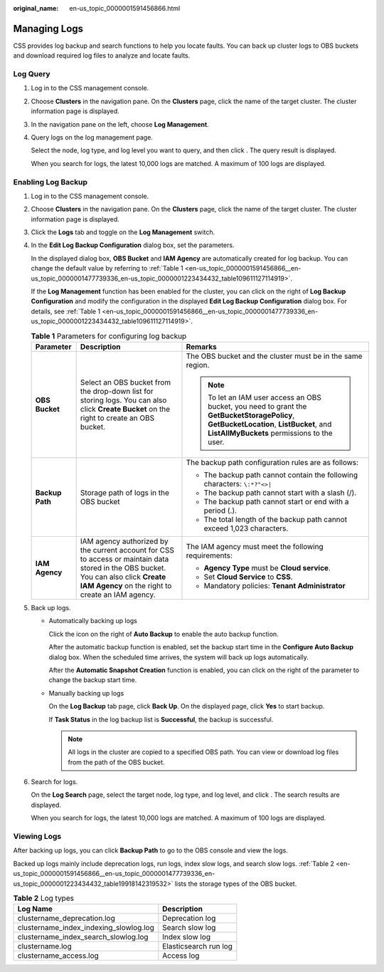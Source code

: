 :original_name: en-us_topic_0000001591456866.html

.. _en-us_topic_0000001591456866:

Managing Logs
=============

CSS provides log backup and search functions to help you locate faults. You can back up cluster logs to OBS buckets and download required log files to analyze and locate faults.

Log Query
---------

#. Log in to the CSS management console.

#. Choose **Clusters** in the navigation pane. On the **Clusters** page, click the name of the target cluster. The cluster information page is displayed.

#. In the navigation pane on the left, choose **Log Management**.

#. Query logs on the log management page.

   Select the node, log type, and log level you want to query, and then click |image1|. The query result is displayed.

   When you search for logs, the latest 10,000 logs are matched. A maximum of 100 logs are displayed.

Enabling Log Backup
-------------------

#. Log in to the CSS management console.

#. Choose **Clusters** in the navigation pane. On the **Clusters** page, click the name of the target cluster. The cluster information page is displayed.

#. Click the **Logs** tab and toggle on the **Log Management** switch.

#. In the **Edit Log Backup Configuration** dialog box, set the parameters.

   In the displayed dialog box, **OBS Bucket** and **IAM Agency** are automatically created for log backup. You can change the default value by referring to :ref:`Table 1 <en-us_topic_0000001591456866__en-us_topic_0000001477739336_en-us_topic_0000001223434432_table109611127114919>`.

   If the **Log Management** function has been enabled for the cluster, you can click |image2| on the right of **Log Backup Configuration** and modify the configuration in the displayed **Edit Log Backup Configuration** dialog box. For details, see :ref:`Table 1 <en-us_topic_0000001591456866__en-us_topic_0000001477739336_en-us_topic_0000001223434432_table109611127114919>`.

   .. _en-us_topic_0000001591456866__en-us_topic_0000001477739336_en-us_topic_0000001223434432_table109611127114919:

   .. table:: **Table 1** Parameters for configuring log backup

      +-----------------------+------------------------------------------------------------------------------------------------------------------------------------------------------------------------------------------+----------------------------------------------------------------------------------------------------------------------------------------------------------------------------------------+
      | Parameter             | Description                                                                                                                                                                              | Remarks                                                                                                                                                                                |
      +=======================+==========================================================================================================================================================================================+========================================================================================================================================================================================+
      | **OBS Bucket**        | Select an OBS bucket from the drop-down list for storing logs. You can also click **Create Bucket** on the right to create an OBS bucket.                                                | The OBS bucket and the cluster must be in the same region.                                                                                                                             |
      |                       |                                                                                                                                                                                          |                                                                                                                                                                                        |
      |                       |                                                                                                                                                                                          | .. note::                                                                                                                                                                              |
      |                       |                                                                                                                                                                                          |                                                                                                                                                                                        |
      |                       |                                                                                                                                                                                          |    To let an IAM user access an OBS bucket, you need to grant the **GetBucketStoragePolicy**, **GetBucketLocation**, **ListBucket**, and **ListAllMyBuckets** permissions to the user. |
      +-----------------------+------------------------------------------------------------------------------------------------------------------------------------------------------------------------------------------+----------------------------------------------------------------------------------------------------------------------------------------------------------------------------------------+
      | **Backup Path**       | Storage path of logs in the OBS bucket                                                                                                                                                   | The backup path configuration rules are as follows:                                                                                                                                    |
      |                       |                                                                                                                                                                                          |                                                                                                                                                                                        |
      |                       |                                                                                                                                                                                          | -  The backup path cannot contain the following characters: ``\:*?"<>|``                                                                                                               |
      |                       |                                                                                                                                                                                          | -  The backup path cannot start with a slash (/).                                                                                                                                      |
      |                       |                                                                                                                                                                                          | -  The backup path cannot start or end with a period (.).                                                                                                                              |
      |                       |                                                                                                                                                                                          | -  The total length of the backup path cannot exceed 1,023 characters.                                                                                                                 |
      +-----------------------+------------------------------------------------------------------------------------------------------------------------------------------------------------------------------------------+----------------------------------------------------------------------------------------------------------------------------------------------------------------------------------------+
      | **IAM Agency**        | IAM agency authorized by the current account for CSS to access or maintain data stored in the OBS bucket. You can also click **Create IAM Agency** on the right to create an IAM agency. | The IAM agency must meet the following requirements:                                                                                                                                   |
      |                       |                                                                                                                                                                                          |                                                                                                                                                                                        |
      |                       |                                                                                                                                                                                          | -  **Agency Type** must be **Cloud service**.                                                                                                                                          |
      |                       |                                                                                                                                                                                          | -  Set **Cloud Service** to **CSS**.                                                                                                                                                   |
      |                       |                                                                                                                                                                                          | -  Mandatory policies: **Tenant Administrator**                                                                                                                                        |
      +-----------------------+------------------------------------------------------------------------------------------------------------------------------------------------------------------------------------------+----------------------------------------------------------------------------------------------------------------------------------------------------------------------------------------+

#. Back up logs.

   -  Automatically backing up logs

      Click the icon on the right of **Auto Backup** to enable the auto backup function.

      After the automatic backup function is enabled, set the backup start time in the **Configure Auto Backup** dialog box. When the scheduled time arrives, the system will back up logs automatically.

      After the **Automatic Snapshot Creation** function is enabled, you can click |image3| on the right of the parameter to change the backup start time.

   -  Manually backing up logs

      On the **Log Backup** tab page, click **Back Up**. On the displayed page, click **Yes** to start backup.

      If **Task Status** in the log backup list is **Successful**, the backup is successful.

      .. note::

         All logs in the cluster are copied to a specified OBS path. You can view or download log files from the path of the OBS bucket.

#. Search for logs.

   On the **Log Search** page, select the target node, log type, and log level, and click |image4|. The search results are displayed.

   When you search for logs, the latest 10,000 logs are matched. A maximum of 100 logs are displayed.

Viewing Logs
------------

After backing up logs, you can click **Backup Path** to go to the OBS console and view the logs.

Backed up logs mainly include deprecation logs, run logs, index slow logs, and search slow logs. :ref:`Table 2 <en-us_topic_0000001591456866__en-us_topic_0000001477739336_en-us_topic_0000001223434432_table19918142319532>` lists the storage types of the OBS bucket.

.. _en-us_topic_0000001591456866__en-us_topic_0000001477739336_en-us_topic_0000001223434432_table19918142319532:

.. table:: **Table 2** Log types

   ====================================== =====================
   Log Name                               Description
   ====================================== =====================
   clustername_deprecation.log            Deprecation log
   clustername_index_indexing_slowlog.log Search slow log
   clustername_index_search_slowlog.log   Index slow log
   clustername.log                        Elasticsearch run log
   clustername_access.log                 Access log
   ====================================== =====================

.. |image1| image:: /_static/images/en-us_image_0000001641018664.png
.. |image2| image:: /_static/images/en-us_image_0000001575316322.png
.. |image3| image:: /_static/images/en-us_image_0000001625875305.png
.. |image4| image:: /_static/images/en-us_image_0000001575635254.png
